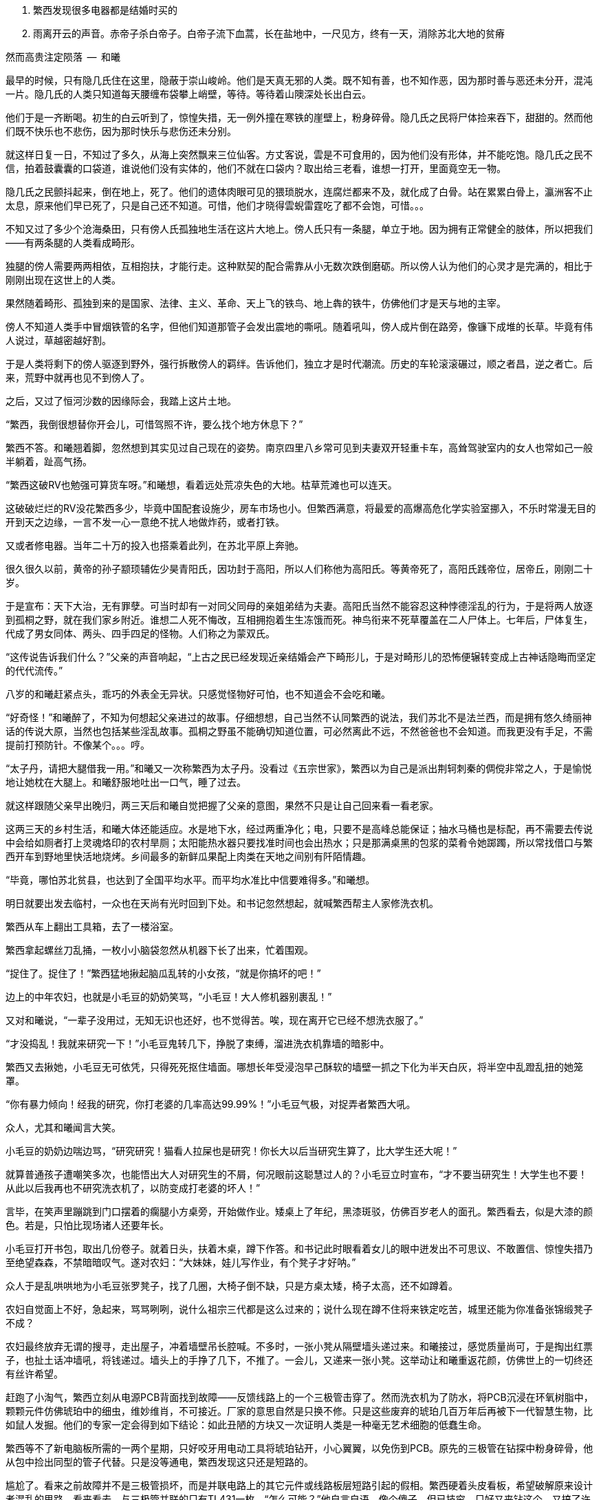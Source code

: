 1. 繁西发现很多电器都是结婚时买的
1. 雨离开云的声音。赤帝子杀白帝子。白帝子流下血蒿，长在盐地中，一尺见方，终有一天，消除苏北大地的贫瘠

// quote
然而高贵注定陨落        --  和曦

// 20-1-2 后文早已写成，反而近几日才想完开头。 这些神怪短文难写至极，写了也未必能增色一分，唉。

最早的时候，只有隐几氏住在这里，隐蔽于崇山峻岭。他们是天真无邪的人类。既不知有善，也不知作恶，因为那时善与恶还未分开，混沌一片。隐几氏的人类只知道每天腰缠布袋攀上峭壁，等待。等待着山隩深处长出白云。
// 刻意用模糊的说法，“不知作恶”，既可以是不知道去作恶，也可以是不知道自己作的是恶。这里是第二种。

他们于是一齐断喝。初生的白云听到了，惊惶失措，无一例外撞在寒铁的崖壁上，粉身碎骨。隐几氏之民将尸体捡来吞下，甜甜的。然而他们既不快乐也不悲伤，因为那时快乐与悲伤还未分别。

就这样日复一日，不知过了多久，从海上突然飘来三位仙客。方丈客说，雲是不可食用的，因为他们没有形体，并不能吃饱。隐几氏之民不信，拍着鼓囊囊的口袋道，谁说他们没有实体的，他们不就在口袋内？取出给三老看，谁想一打开，里面竟空无一物。

隐几氏之民颤抖起来，倒在地上，死了。他们的遗体肉眼可见的猥琐脱水，连腐烂都来不及，就化成了白骨。站在累累白骨上，瀛洲客不止太息，原来他们早已死了，只是自己还不知道。可惜，他们才晓得雲蜺雷霆吃了都不会饱，可惜。。。

不知又过了多少个沧海桑田，只有傍人氏孤独地生活在这片大地上。傍人氏只有一条腿，单立于地。因为拥有正常健全的肢体，所以把我们——有两条腿的人类看成畸形。

独腿的傍人需要两两相依，互相抱扶，才能行走。这种默契的配合需靠从小无数次跌倒磨砺。所以傍人认为他们的心灵才是完满的，相比于刚刚出现在这世上的人类。

果然随着畸形、孤独到来的是国家、法律、主义、革命、天上飞的铁鸟、地上犇的铁牛，仿佛他们才是天与地的主宰。

傍人不知道人类手中冒烟铁管的名字，但他们知道那管子会发出震地的嘶吼。随着吼叫，傍人成片倒在路旁，像镰下成堆的长草。毕竟有伟人说过，草越密越好割。

于是人类将剩下的傍人驱逐到野外，强行拆散傍人的羁绊。告诉他们，独立才是时代潮流。历史的车轮滚滚碾过，顺之者昌，逆之者亡。后来，荒野中就再也见不到傍人了。

之后，又过了恒河沙数的因缘际会，我踏上这片土地。
// 可以称为原始主义吗？
// 这片大地叫苏北

// 1-23
“繁西，我倒很想替你开会儿，可惜驾照不许，要么找个地方休息下？”

繁西不答。和曦翘着脚，忽然想到其实见过自己现在的姿势。南京四里八乡常可见到夫妻双开轻重卡车，高耸驾驶室内的女人也常如己一般半躺着，趾高气扬。

“繁西这破RV也勉强可算货车呀。”和曦想，看着远处荒凉失色的大地。枯草荒滩也可以连天。

这破破烂烂的RV没花繁西多少，毕竟中国配套设施少，房车市场也小。但繁西满意，将最爱的高爆高危化学实验室挪入，不乐时常漫无目的开到天之边缘，一言不发一心一意绝不扰人地做炸药，或者打铁。

又或者修电器。当年二十万的投入也搭乘着此列，在苏北平原上奔驰。

// 3/29 看了下，居然半年还没写完这一章。。。。
很久很久以前，黄帝的孙子颛顼辅佐少昊青阳氏，因功封于高阳，所以人们称他为高阳氏。等黄帝死了，高阳氏践帝位，居帝丘，刚刚二十岁。

于是宣布：天下大治，无有罪孽。可当时却有一对同父同母的亲姐弟结为夫妻。高阳氏当然不能容忍这种悖德淫乱的行为，于是将两人放逐到孤桐之野，就在我们家乡附近。谁想二人死不悔改，互相拥抱着生生冻饿而死。神鸟衔来不死草覆盖在二人尸体上。七年后，尸体复生，代成了男女同体、两头、四手四足的怪物。人们称之为蒙双氏。

“这传说告诉我们什么？”父亲的声音响起，“上古之民已经发现近亲结婚会产下畸形儿，于是对畸形儿的恐怖便辗转变成上古神话隐晦而坚定的代代流传。”

八岁的和曦赶紧点头，乖巧的外表全无异状。只感觉怪物好可怕，也不知道会不会吃和曦。

“好奇怪！”和曦醉了，不知为何想起父亲进过的故事。仔细想想，自己当然不认同繁西的说法，我们苏北不是法兰西，而是拥有悠久绮丽神话的传说大原，当然也包括某些淫乱故事。孤桐之野虽不能确切知道位置，可必然离此不远，不然爸爸也不会知道。而我更没有手足，不需提前打预防针。不像某个。。。哼。

// 4/5 很久没写，一直在看网络小说，奇怪于为何如此勾人。没什么收获。

// 4/8
“太子丹，请把大腿借我一用。”和曦又一次称繁西为太子丹。没看过《五宗世家》，繁西以为自己是派出荆轲刺秦的倜傥非常之人，于是愉悦地让她枕在大腿上。和曦舒服地吐出一口气，睡了过去。

就这样跟随父亲早出晚归，两三天后和曦自觉把握了父亲的意图，果然不只是让自己回来看一看老家。

这两三天的乡村生活，和曦大体还能适应。水是地下水，经过两重净化；电，只要不是高峰总能保证；抽水马桶也是标配，再不需要去传说中会给如厕者打上灵魂烙印的农村旱厕；太阳能热水器只要找准时间也会出热水；只是那满桌黑的包浆的菜肴令她踯躅，所以常找借口与繁西开车到野地里快活地烧烤。乡间最多的新鲜瓜果配上肉类在天地之间别有阡陌情趣。
// 最后一句要修

“毕竟，哪怕苏北贫县，也达到了全国平均水平。而平均水准比中信要难得多。”和曦想。

// 4-9
明日就要出发去临村，一众也在天尚有光时回到下处。和书记忽然想起，就喊繁西帮主人家修洗衣机。

繁西从车上翻出工具箱，去了一楼浴室。

// 10/1
// 自7月以来，因为天暑且未有空调，常热得丧失理智，故弃之多时。自今日，徐徐拾回，另将写小段小品，当未有长篇时的锻炼，并且多少省些事，当写到这些章节时

// 和曦父带和曦，和曦带繁西考察家电下乡事，本是好事，但也必须有持续的政治才行。一路所见，所闻，所感。太多来自鄂东老男孩。

// 10/3 

繁西拿起螺丝刀乱捅，一枚小小脑袋忽然从机器下长了出来，忙着围观。

“捉住了。捉住了！”繁西猛地揪起脑瓜乱转的小女孩，“就是你搞坏的吧！”

边上的中年农妇，也就是小毛豆的奶奶笑骂，“小毛豆！大人修机器别裹乱！”

又对和曦说，“一辈子没用过，无知无识也还好，也不觉得苦。唉，现在离开它已经不想洗衣服了。”

“才没捣乱！我就来研究一下！”小毛豆鬼转几下，挣脱了束缚，溜进洗衣机靠墙的暗影中。

繁西又去揪她，小毛豆无可依凭，只得死死抠住墙面。哪想长年受浸泡早己酥软的墙壁一抓之下化为半天白灰，将半空中乱蹬乱扭的她笼罩。

“你有暴力倾向！经我的研究，你打老婆的几率高达99.99%！”小毛豆气极，对捉弄者繁西大吼。

众人，尤其和曦闻言大笑。

小毛豆的奶奶边喘边骂，“研究研究！猫看人拉屎也是研究！你长大以后当研究生算了，比大学生还大呢！”

// 10/5 昨天姪女胡祈月来，带来好些新思想
就算普通孩子遭嘲笑多次，也能悟出大人对研究生的不屑，何况眼前这聪慧过人的？小毛豆立时宣布，“才不要当研究生！大学生也不要！从此以后我再也不研究洗衣机了，以防变成打老婆的坏人！”

言毕，在笑声里蹦跳到门口摆着的瘸腿小方桌旁，开始做作业。矮桌上了年纪，黑漆斑驳，仿佛百岁老人的面孔。繁西看去，似是大漆的颜色。若是，只怕比现场诸人还要年长。

小毛豆打开书包，取出几份卷子。就着日头，扶着木桌，蹲下作答。和书记此时眼看着女儿的眼中迸发出不可思议、不敢置信、惊惶失措乃至绝望森森，不禁暗暗叹气。遂对农妇：“大妹妹，娃儿写作业，有个凳子才好呐。”
// 不知苏北乡谈该怎么说，乱写的。
// 森森，丞相祠堂何處尋，錦官城外柏森森

众人于是乱哄哄地为小毛豆张罗凳子，找了几圈，大椅子倒不缺，只是方桌太矮，椅子太高，还不如蹲着。

农妇自觉面上不好，急起来，骂骂咧咧，说什么祖宗三代都是这么过来的；说什么现在蹲不住将来铁定吃苦，城里还能为你准备张锦缎凳子不成？
// 这段要好好修，需三反将来吃苦。

农妇最终放弃无谓的搜寻，走出屋子，冲着墙壁吊长腔喊。不多时，一张小凳从隔壁墙头递过来。和曦接过，感觉质量尚可，于是掏出红票子，也扯土话冲墙吼，将钱递过。墙头上的手挣了几下，不推了。一会儿，又递来一张小凳。这举动让和曦重返花颜，仿佛世上的一切终还有丝许希望。

// 10/6
赶跑了小淘气，繁西立刻从电源PCB背面找到故障——反馈线路上的一个三极管击穿了。然而洗衣机为了防水，将PCB沉浸在环氧树脂中，颗颗元件仿佛琥珀中的细虫，维妙维肖，不可接近。厂家的意思自然是只换不修。只是这些废弃的琥珀几百万年后再被下一代智慧生物，比如鼠人发掘。他们的专家一定会得到如下结论：如此丑陋的方块又一次证明人类是一种毫无艺术细胞的低蠢生命。

繁西等不了新电脑板所需的一两个星期，只好咬牙用电动工具将琥珀钻开，小心翼翼，以免伤到PCB。原先的三极管在钻探中粉身碎骨，他从包中捡出同型的管子代替。只是没等通电，繁西发现这只还是短路的。

尴尬了。看来之前故障并不是三极管损坏，而是并联电路上的其它元件或线路板层短路引起的假相。繁西硬着头皮看板，希望破解原来设计者混乱的思路。看来看去，与三极管并联的只有TL431一枚。“怎么可能？”他自言自语，像个傻子。但已技穷，只好又来钻这个。又搞了许久，换上新的TL431，洗衣机就此好了。繁西大感意外，在他的经验里，除非雷击，431是不会坏的。这也是一开始误入歧途的根由。

弄了快一小时，终于修好，轻松下来，才重回现实。和书记依然与老乡聊天，小毛豆写作业，和曦坐在边上看做好的卷子。

繁西强行把脑袋挤进去，形成新三头同盟。和曦大不满，我们女生谈话，怎能给男生听！繁西不睹杀气之眼，专逗小孩，“你这么皮，成绩一定差。和哥哥当年不好比，老考班上第一。还做什么作业，出门逮蚂蚱去吧。”

小毛豆闻言，皱眉恨恨道：“学校教的都是过时的死知识。以后有出息的肯定不是第一名！”

繁西搔头，谁想竟然猜中。和曦解围，“有次听人说，杨振宁还是李政道进过，一个班上第一名和最后一名都成不了才。”不对，好像我经常班上第一。。。算了，哪怕天王老子的预言也按不住官二代和大小姐我！
// 闻诸张可南。日月已久，忘是杨是李。张熟二人，尤昵于李。对杨李纠纷，看法与俗议不同。

// 10/7
小毛豆又做了几题，偷偷凑到和曦耳畔，“杨金红最傻最臭美。她爷爷得了癌，妈妈瘫了。大家都说她将来会嫁得好。”

额，和曦败给了逻辑，仅知道杨金红是隔壁家的孙女，正想多管管邻里闲事，忽见繁西锲而不舍，仍撑着头偷听。

“哼，繁西你胆敢偷听我们女生的悄悄话！”和曦嗔怒，“居然有脸吹自己成绩好，你成绩好？你还是人么？”

说着，和曦拿出小毛豆的卷子，“就用小学生题目考考你。”小毛豆正写得烦，愉快丢笔鼓掌。两个女生交头接耳，选中一题，“在用光学显微镜观察装片时，由于突然停电导致视野偏暗。班里同学采取如下措施，合理的是。。。”

“停！停！”繁西鬼叫，“停电了，该下班下班，该睡觉睡觉。再说我看显微镜长了头晕，都是外接医用全彩显示器，几十万一台，贵翻天！配有八百种图像增强算法，自动锐化所需的细节，谁还傻傻看目镜？”

“懒骡上磨屎尿多！”小毛豆用力插腰，“我看你完全不会！！世上哪有看显微镜头昏病！”

繁西一顿，椅背上的晃动止步了。他略带怀疑地问，“你们不会从没用过显微镜吧？”

小毛豆点头，“我们上课只学习原理。老师说学期结束时要借一台。”

和曦心尖一颤，这“科学”卷上显微镜的条目可不少，谁想学生们只能靠想像。。。

一大一小两位女生商量着又抬出一道，“小明爱好科学喜欢实践。他捉了五条蚯蚓，在日光下用树叶纸张反复遮蔽，但蚯蚓没有反应，说明蚯蚓____”这题标准答案是“没有视觉”。

繁西向后倾倒，摸摸肚皮，“太简单了。蚯蚓和小毛豆一样，上课爱睡觉，当然对日光变化没反应。等到开饭，他俩比谁都快。”

这。。。繁西竟猜中了下一题。下一题在问“蚯蚓边上放上饵料，它们爬向食物，说明了什么？”

这组题目还有最后一道开放问答，“如果你是小明，你还想知道有关蚯蚓的哪些知识？”

繁西眉飞色舞，“听说蚯蚓雌雄同体。那么他们倒底是贴烧饼互相插还是自己插自。。。唉哟！”

和曦举凳子打的繁西鸡飞狗跳。小毛豆捂嘴笑，“怪叔叔果然比老师有趣。”

// 10/18
闹了一阵子，和曦困意泛上来，看文件熬到凌晨五点才将来此之后的堆积批完，交给助理带去镇上用快递发走。这本是和曦在外工作的正常流程，但以前从未呆过偏远小城，于是花费几天才彻底理顺。

靠在繁西肩上，垂垂睡去。繁西无事，见和书记谈性正浓，只好无聊翻小毛豆的试卷。每看是不严谨处，不免面露哂笑。不一刻也只笑了七八次。又看到一题，眉尖不由锁紧，脸上现出忿恚之色。

倚靠的肩头变得僵寒如铁，和曦顿开梦眼，慢慢见到他面上青红翻滚，颤抖着似欲中风。什么事又惹到你啦？顺着手指，见卷上有如是题：

//quote
小明做实验测量物体长度得到五个数据（单位cm）：12.01，12.02，12.02，12.01，12.12。其中一个是错的，请问是哪一个？并计算它的长度。

小毛豆答：12.12，12.015。和曦看去觉的尚好，这能有什么问题？

繁西邪眼大盛，“亏这卷子叫科学常识！原来教学生的不是科学而是对科学的迷信！”

光骂人不论述，真的好么？

繁西强压心火，声音像从磨盘里缓缓压出，“作者怎么知道5个数据中有一个是错的？难不成太上老君托梦说的？无非某个数字偏离了出题者心中的数据太多，于是被他人为判为错的！然而出题者心中的正确从不代表客观世界的正确。或者这样说，你如果已知正确的数据是多少，那么你根本不该再去测量！你都已知了，为什么还要浪费时间精力金钱再测？人类之所以去测量，正因为我们不知道正确的数字是多少啊！”

愤怒让他口齿不清，和曦并未信服，翻开卷首说，“这写着北京名校名师系列。他们还不如你懂？”

繁西更气，扯开嗓门，“就算东皇太一、如来佛祖、阿里巴巴一齐到来，我也不改！因为我是对的！记录下来的实验数据就没有**错误**的！都是你必须在分析报告中面对的惨烈真实！不管它合不合你的心意。如果可以自由裁定哪些数据是**正确**的，小保方晴子就该得诺贝尔奖，而不是像现在这样，身败名裂褫夺学位，害导师笹井芳树自杀！出题的别说北京名师，就算是中科院院士也只证明了他根本不懂科学，不明白科学的本质是什么！何况那个12.12影响了方差，也许比其它数字更能反映事物的真正特征！比如被测量物会随时间或温度伸缩。”
// 好久不研究统计学，这里的表述还有待再次校验

科学还有本质？算了，不逆捋这头顺毛驴了，和曦自认比嗓门不过，加上繁西多半认识那什么什么方树晴子。谁想小毛豆抬头，崇拜地对繁西说，“叔叔，虽然你说的话我一句也没听懂，但看上去好有道理的样子。如此说来，你虽然会打老婆，可只要我不是你的老婆就不用担心的。”

作业写完，呱咭呱咭。

// 10/11
和曦问：“小毛豆，你平时也这么爱讲话？”

小毛豆点点头，咕咕笑，“我早上醒过来就讲话，直讲到睡觉。他们都说我上辈子是哑巴，下辈子也是哑巴，只好这辈子讲三辈子的话。”咭呱咭呱。

说笑间，小毛豆忽见窗囧已含糊，惊起，掏出本子走到天井摊开，又离开三步之遥眯眼。其时晦冥，和曦只知道一团黑暗来回走动。片刻，小毛豆回屋，瞅瞅挂钟，将时间记录下来。

和曦怪问其故，得知她在记录日落的时间。打开记录本，和曦见整本画满了各色植物，其中还有几种蔬菜因特征过于明显连她都认得。之后还逐日写下了日照、风像、气压、湿度种种。繁西凑来，啧啧称奇，“小毛豆真的在搞研究，你像她这么大时不晓得在搞什么哟。”

这个。。。和曦记起那时刚刚开始对男女情感有兴趣，成天捧着言情小说你侬我侬。。。

别人看中她的研究，喜悦从她体内涌出，牵连着每个人。她跑上楼，又取回几个本子。和曦一一看了，心中惭愧，想不到小小小小小小小小的一个小毛头，也有如此恒心。

和曦收起轻视，虚心请教。小毛豆道：“我最关心植物的生长。经我研究，日照、肥力、株距、温度等放因素都会对植物成长产生至关重要的影响。所以未来一定能从我的记录中破解庄稼产量的奥秘！”
// 不畅 加上 可大人只会加化肥

// 10/12
和曦再问初衷，小毛豆特别自信道：“破解植物密码，爸爸妈妈就会留在家种地，外面什么好，总不回来。。。我们农民就该干农民的事。成天在外面打工算什么事？”望着门外天穹里的无边黑夜，终于安静下来。

繁西更得意，向椅背大仰，“小毛豆，可惜你只知其一，不知其二。过去几千年像你一样聪明的小毛豆子很多，他们也想到了你想到的。他们也花费一生时间勤勤恳恳地记录，期望从中确译植物产量的密码。可直到二十世纪初年，农业的进步总是有限。为什么？这是为什么呢？”

见小毛豆延颈决眦，繁西继续，“好，假设我们有甲、乙两种稻谷种子，分种在两块田。收获时发现甲种产量比乙种多10%，是否可以认为甲种比乙种高产呢？不能！因为影响农业产量的因素实在太多，太多了！世界上不可能有两块肥力完全相同的土地，乙种地里也许田鼠多或者旱涝过。甲地也许更偏，践踏少，或者日光多，雨水足。。。无穷无尽的巧合都可以解释10%的差异。所以几千年来，不管古人如何努力进取，除非两种庄稼差别巨大，巨大到傻子都能区分。农业连产量迷思都解决不了，又何谈进步？”

“也别小瞧10%。甚至都不用10%，5%就好。就像复利，多几个5%的进步，比如株距、肥料、时节，累积下来就是100%，200%。”

“世上竟有一门学问，只要经由它就可以排除一切干扰，将多因素问题转成单一问题 。将复杂至极的问题简化到可以落入人类的掌中。它是一切，广大无边。它比魔法更魔法，它堪称人类最伟大的学术。它是一切科学的基础，它混淆了人与神的区别。。。。。它就叫统计学。”

小毛豆似懂非懂，一心憧憬，口中喃喃，“世上竟有如此的神奇。。。。”

// 10/13
和曦看着兴奋热烈的二人，冷笑连连，“蠢，蠢的不可思议。。。繁西这么大人了还这么蠢。小毛豆的父母外出打工，人类历史上最大的空巢与农作物的产量有屁的关系！就算你不知道古话‘谷贱伤农’，上学也该读过《多收了三五斗》！欠收伤农，丰收亦伤农！这些常识还需要外国经济学家告诉你？一个地区的丰收大概也话可能必然只对垄断农业的资本有利！”
// 农业技术越进步，就越脱离农民的控制。比如种子用dna技术，这些农民可以参与？

“曾经农业是美好高尚的职业。土地不择人，不看肤色种族、不看血统，只看汗水和文明。虽然成果并不总能如影随开地映照付出，但大致如是。土地不言，教出的虽算不上君子，可也不会是小人！李逵那样的小人！然而高贵注定陨落。一切都始于工业革命。自那一刻，不管农民手工业者如何努力，地里的产出，手中口中捋荼卒瘏，以至形销骨立、谯翛漂摇的辛劳永远也赶不上大工业的廉价产品，悲惨已刻在他们的生命中。不同的是，发达国家的农民还有两三百年的时间适应，还有殖民地、自由贸易浸泄。眼前这世上最大最贫穷的农业国却只有三四十年。。。一路上不对劲、不合谐处找到了，没有青年。仅有的只是二流子，真正的二流子和别人眼中的二流子。当然，傻子会用特例举例，呵呵，也难怪他们叫傻子。。。”

// 考虑这里分出上下章

// 4-10
村口渐行渐近，父亲指着沿山势生长的村落对和曦讲解江南江北村庄布局的异同。“现在苏南民居多直接盖在公路沿线，村与村之间的界限已经很模糊。”和书记说，“而苏北的村子还保留着原来的构造，团在一处。村民在村内生活，必要时才经村口走向外界的道路。”

繁西猛打方向盘，车体像果冻般震颤两下，拐向上坡入村的岔口。轮胎刺耳的尖啸惊起三五口黑鸦，和曦忽然看见枯草中为苔藓覆盖的界石，石上刻着两个褪色宋体大字——**羽村**。

“羽村。。”和曦一阵突如其来的惊惶，因为这里就是祖母幼年生活的村子。亦是她苦难一生的起点。

**助我者少，啖瓜者多，愿还我蒂。**

不知为何，和曦想起汉朝人的诗，一片酸楚。哪怕相隔两千年，祖母的悲哀未不异于汉时的孤儿。和曦努力张开大眼，让泪从鼻腔流走。

// 4-12
村口早有人立着。是村长的侄子，奉命来款待有意向的投资客。

下车寒暄片刻，一行先寻觅住处。说了几句，和书记忽然问起老槐村下的人家。和曦慌了手脚，只听见心脏将血液嘭嘭地泵向四肢。

那里？村长侄儿也感奇怪，以前来过我们村？“他家倒也合适，就夫妻两个，只是孙二这人。。。呵呵。”

老槐村下自是当年祖母所居，和曦听了父亲与村民交谈，得知祖母的兄嫂早已过世，现在还在那里住的是他们的孙子，孙二。而他，按旁人暗示，是本地出名的二流子。

// 4-13
找空地停稳RV，一众向孙二家前进。和曦难免忐忑，既担心父亲要去报三世九世之仇，又觉得不知该以何姿态去见孙二，说起来不管过去种种，他总算是。。。表哥。

思绪纷飞已久，不由勾住繁西左手，自暴自弃地想，就算天塌下来，也有长子顶着。

见着孙二时，孙二正在锯木头。左脚拖鞋踩着，右手截锯轻快推拉，木屑按节奏从狭缝里喷洒。

见有人来，他丢了锯子，迎上来顺手掸掸背心上的尘屑。和曦看那背心已不知被汗、胶水、泥浆浸成语言不逮的颜色。

// 4-14 
聊了几句，孙二纵声大笑，粗野不驯道：“有钱没钱，只管来住。”

和曦瞟瞟父亲，见他神色如常，放下心来，毕竟过去几十年了，施暴者与孤儿早已成灰，罪不及妻孥，也没必要和眼前不知情者算账啦。

焦虑丢开，风日也一下顿开阴霾，和曦隐于人后偷笑着，打量表哥。

见他身材只比自己高了一寸，还略佝偻，所好关节粗大，手脚有力，望之竟有些雄奇。脸却是猪肝色，可能溺于酒醆，光日晒不应如此。头发长到男子的极限，现时为汗浸湿、乱蓬蓬一坨黏在头壳。

孙二转身领人进屋，刚进门就见他的妻子闻动下楼。和曦近日看多了典型的农妇——身材走样，面色黝黑，穿着不合体无剪裁的劣等化纤外衣，只会笑，见外人半天也说不上几句话。

孙二娘忙去安排茶水。
// 三天只憋出七百多字。。。也就最后一天才写多点

// 4-17
众人站立处正是客厅。和曦总觉眼熟，果然这边风俗都差不多，客厅墙上从地面到大约一样高全贴瓷砖。多是灰色米色等纯色，也还淡雅，只是不晓得为何在瓷砖上总要再加一排腰砖，砖面上花红柳绿、跑马人物、长海巨鲸，应有尽有。这些喧嚣把原有的那一丝雅致吓跑，仿佛进了马戏团、迪厅，随时都能嗨起来。

和曦叹气，也许是为了防止墙面返潮，也许此地人只喜欢公共厕所的美。又去看大门正对的堵墙，不出所料，供着父母遗相。相片上自然是各种毛主席。眼前的是**毛主席去安源**。和曦问过多次，答案名异，有说敬爱，有说避邪。诸鬼见了毛主席，不管魑魅，还是魍魉怕都要吓得活过来，而鬼，最大的恐惧也许只有一个**活**字。

和曦还敢往下想，却见繁西蹦出来立在画像前，去学毛主席的姿态，又学红卫兵抬肘拱卫。
// 写的时候没看到这画，等看到了补齐。

轰堂大笑。和曦气的去踢皮猴，繁西扭臀跳开，歪脑袋就念画像旁的对联，“日日财源顺意来，年年福禄随春到”。和曦嘴角扁扁，想：“恶心也罢了，贴都贴反了。”

// 4-18
端过茶，和曦回身坐到木沙发上。沙发红漆覆身，造型随意，体型粗笨，和曦坐着空旷得像在汪洋中漂荡的白舟。

和曦奋力扩胸，两臂才按在扶手之上。她不安地左右蠕动，终于决心舍弃右边。繁西见了，腆颜换位坐到右侧。和曦默契地倚到他身上，舒坦，差点“喵”一声，下巴枕上他的肩头，不再用力支持，鼻头抽抽，“好舒服，像傍人一样。”她想。

孙二转脸看看两头四足的沙发，笑了笑，问起一行人的目的。听说是来投资的，倒露出不解的笑容，说本村地全租给了台湾人搞苗圃，各家只剩些菜地，怕没多大机会。

村长侄子急了，要不是积威之下，差点当场翻脸。猛抬高嗓门，讲起村中资源。

别的和曦也不过心，只顾数繁西劲后的鬣鬃，忽听到本地有龙潭，——————，忍不住想起父亲只中曾经的过往，——————。

// 4-19
愣神一刻，终又丢开，和曦探身取杯，不由看到茶几上摆的照片。一个半大女子，戴着大大的黑框眼镜，国字脸也未化妆，也学着所有人的样子对相框外笑，算得上栩栩如生。可惜对照相来说，栩栩如生怕不算好辞。

孙二见了，笑得温柔，说是他女儿，叫大阳，正在南京艺术学院念什么电脑三维动画制作，本科，大二。

和曦耳朵很灵，记性不灵。到今天才没回忆起大阳究竟学的是什么，从名字上看这专业实在只是一项技术，一门手艺。大学，大学！按说南艺也不是技校刚改的野鸡。。。

“哈？”繁西惊奇，“那也算学问？”

闭嘴！和曦用眼神大声呵斥，禅宗的信徒后悔未观摩这正法眼藏、不立文字的传功现场。

繁西不胆正面质疑，还是忍不住多嘴，“大学扩招就算有一万种好，也有一个坏处。本科学历烂羊头，弄得普通人不能高中毕业就去工作，有才能的还得拼死拼活读到博士三十岁，性欲都读没了。招聘考时考的是造火箭，上班只去拧螺丝。普通人对社会贡献不只有生育么，那么重要的几年。。。”

咚！咚！咚！看来正法眼藏不行，还得当头棒喝方能收拾繁西这种二百五。

// 4-20
孙二并未生怒，至少和曦的读心术看不出。孙二妻听说，急进屋拿出相册把人看。和曦见到大学女生宿舍，南京各种名胜，包括商人发明的那些，甚至还看到了与一位男生的合影。照片中的大阳一如既往的村气。“还好”，和曦想，“至少没被城市和日本嫖客。。。日本人的审美侵蚀。”

一提起女儿，孙二妻不再沉默，幸福在她的絮叨中沉浮，于是众人得知照片中的男生是大阳的男友，已进入了谈婚论嫁的序列，双方父母见过，明年也许就摆酒，毕业即领证。更欣喜的，男孩就是南京本地人，家有两套房，一套在河西，一套在市区。市区给新人住，上班方便。以后大阳永远都是城市人了。
// 有两套房对老南京也不是不可想像的事情

“对。”回应着孙二，和曦道：“河西房子最贵，除了以前单位分配，买的起的都是有钱人。”

孙二更加喜悦，竟乘时鼓起勇气，请和书记们看顾女儿。在场的南京人欣然许诺，下一秒面无表情熟练无比地就此遗忘。

宾主尽欢。

// 4-21
和曦就此住下。一连几天村里都派车载着和书记及随从四处转。繁西自然没兴趣跟，半天给村民修电器，半天在村中鬼转，号称探险。或去湖中放船，或在荒坟野茔长朝中午睡，或爬树观察鸟巢，或追逐鸡鹅穿篱越寨，干尽猫嫌狗不爱的坏事。

这天，和曦从午睡中匆匆醒来。有窗户无窗帘，两眼给太阳晃的生斑。慢慢坐起，凭着窗台和三楼的高度，望着门口池塘里浮着的一阵灰鸭。那是孙二养的，也是和曦眼中他唯一的正经事业。

随着接触的增多，和曦对孙二观感逐日向好。经常见人来找，找孙二去评理。和曦对这种落后的生活方式竟有绝大兴趣，常跟了去听听家长里短。她也不怕旁人的看法，径用珍·古道尔靠着观察猩猩出名来回应质疑。

和曦也常见人来存钱或取利息。她知道表哥正运营着“非法集资”的庞氏骗局。当然村民们觉得这是新金融，是城里人最流行的生活方式，只要自己不是最后入伙的那个。和曦竟无力反驳，因为这是铁一样的事实。她只好提醒表哥12%的月息实在太高，不可能持久，正常公司也不可能挣这么多。孙二哈哈大笑，说他的利息给低了，都没什么人来存，就这村里还有14，16的。乡里那些搞的大的，有19，20的，几千万的盘子。他们不怕，还轮不到他这个两百万小盘子担心。和曦无言。

和曦还是劝他把心思放在养鸭上。在她看来，这才是农村人正经事。

// 5-15
车停了。和曦怀着不可告人之笑下车，并未料到很快就将想起孟任与她的八位石榴将军。

这。。。和曦惊了，眼前是。。。，四列完美的长方体，分列道路两侧，沿路展开。脚边巨石脸上毫无表情地写着——羽山新村。

和曦立时被盒子世界统治的恐惧砸中。是的，刚来农村那日，因为向窗外远眺时，只看见满眼的几何上完美长方体，而患上方头人病。

方头人病，据繁西介绍，学名Rectangle Head Disease，简称RHD。罹患此病者目视万物都由大小不一的长方体堆叠而成。正常人类在患者视野中酷似科幻电影中方头方脑的愚蠢机器人。体现‘万物可方’的哲学原理，因此而得名。

和曦赶紧揉眼，快把眼珠扣下来时，一切才恢复。怪不得世上有种职业叫建筑师呢，她想，虽说世上一切房屋归根到底都是长方体，虽说普通人的房子也没必要非得‘隔离天日，北构西折，廊腰缦迴，簷牙高啄。各抱地势，钩心鬬角。’但一个长方体，几何上的长方体，仅需长、宽、高三个变量就可以唯一定义，放在人眼中不说丑陋，看多一眼也觉得乏味。

孙二看在眼中，已知她没币。也不在意，等她问时就说，我们农村人盖房子，没有图纸那些东西。图纸都装在包工头的脑袋里，而且这样盖房子得到的面积最大。

// 6-3
龙池、娘娘庙，来羽村初日已塞满耳道，是村民寄与厚望的旅游资源。和书记早被村民驾着看过。只和曦听了此二处的神奇后全无欲念。可最近太无聊，静极思动，才吵着也要去看。

一路上，灵活的和曦又一次娴熟切换成女权斗士，将孙二骂的狗血喷头。骂中国人永远不会改，五千年的历史没有别的，字里行间处处充满了把女性当成牲口性奴的历史。连一个小小村霸做梦也盼着有两个女人脱光了在床上服侍！说不定，还要看两个女的对磨才能硬起来！妈的！

骂了有十分钟，全无重样，口渴，吞水，偷偷瞟繁西，望他能幡然悔悟。谁想两眼散光，差点溺死在口水中的繁西，思索片断，竟道：

**“你和孙二按我国现行婚姻法完全可以结婚的。”**

**What the F!U!C!K!!!!????**

噗！咳咳！繁西这醋怕喝到大西洋了吧！一道酸箭从和曦口鼻奔涌而出，有些还回呛入气管。一时间千百种情感奔流激荡，汇集于身，不晓得是甘甜酸苦。

“所以，你吼了十分钟的男女平等，人人平等。可当别人把你和孙二看成一对，你立刻本能地，打内心深处、潜意识里觉得他根本配不上你。把与他联系在一起看成侮辱，认为只有孙二娘、菊英，这群农妇才能是他的配偶，不是吗？”

放屁！婚姻还要看年龄、样貌、收入、社会地位。。。。总之，只要我们把婚姻匹配的要素移出人人平等的蕃蓠，于是所有人还是平等的，我与孙二也是不可配对的，人人平等又可以舒服地躺在人类历史最伟大的进步之上！

就好像高考，总要达到一定的分数才能上南大。分数所映了天赋家庭，啊，不，分数绝对不是出身家庭这些没用的，分数仅仅只是平日几年如一日努力的结果。哈哈哈哈。

何况，什么是平等平均也不是你说了算，也不是王实味说了算，党中央说的才算！

繁西不敢抵挡，换个角度，“所以虽然人人平等，可教育资源必须向那些高分，上了南大分数线的倾斜，这才是平等的真意，对吧？”

**不对！！！**

// 6-6 
因为不是平等教传道大弟子，和曦疏于与异教徒的对战演习，一时在诘问下支支吾吾，左支右絀，讷讷的。不像一般传教士可以光明正大地偷换概念；随心所欲地重新定义；正义勇敢地火刑烤人；面不改色地撒谎欺人；圣恩癫痫地炮轰无信者。

繁西也不多说。和曦见他嘴角孕笑，更是感伤。我还以为。。。以为他是在乎我才吃醋的，原来只是戏弄人！

开车兜了半小时，仍未到达孙二口中十分钟必到的娘娘庙。野外就是如此，GPS人为的不准，加上娘娘庙尚不属地图名胜。好不容易看到旷野高田里一位女子正孤独地在旱风夕阳下亹亹劳作。繁西停车，跑去问津。

和曦隔着车窗，看繁西与人指手划脚，不得要领多时。她看着大草帽、白披肩、开裂嘴唇、紫红面颊、夺人生气的脸蛋，顿生警醒。于是下车，去当翻译。

终于，在红日将堕之际，二人赶到了。

//6-7
和曦失望的次数太多了，谁想到惊喜

娘娘庙与和曦心中远离红尘的逸世兰若大相径庭，甚至是黑白分明。它只有处于山顶的青砖平房，没有花林，没有曲径，没有出尘逸世，幸好还有块锻炼眼力的名牌，不然准以为是农家而错过。

和曦站在庙前的小湖畔发呆，想着村里人说起它时眼中的光彩。村民说娘娘庙前的小湖是女娲娘娘的洗脚盆。。。

不对，有位秃头手上串珠子人士跳出来，说它是观音娘娘的洗脚盆。两个抛开话题，为了中国女神和印度女装大佬的洗脚盆所有权展开了绝死的肉体辩论。血花天坠中，观音侥幸赢下，于是历史这般书写：

//6-8
救苦救难大慈大悲新在中国安家的南海珞嘉山观自在菩萨，发下地狱不空誓不成佛的宏愿！行役到我们泗上地方。因太过疲劳，于是落地歇憩。菩萨焦渴难耐，对眼前莽荒大地道：要有洗脚盆。于是就有了洗脚盆，事情就这么成了。菩萨很满意，又对眼前说：要有洗脚水。于是碧波百顷十里荷花在眼前荡漾。菩萨很满意，事情就这么成了。等菩萨休息完毕，他指着湖水对赶成看热闹的乡民说，等这湖水干涸之时，泗上也能和苏杭一样成为人间天堂。后来土人就在此地盖了娘娘庙，每天燃金烧银供奉。只是拜了几百上千年，湖水从未涸过一日。

这个。。。听了这狮首牛角鹿身象足驴尾巴的杂拌神话，和曦只涌起一个念头，观音菩萨就是来害人的吧！

//6-9
庙祝见有客至，因为绝少见生人，格外热情。和曦见他畜髪留鬚，并非出家人装扮，心生不敬。想起刚那个村妇露出的娇羞神秘的微笑，还说娘娘庙里的和尚不灵的，干啥还去？和曦当时追问，那农妇矮头又现出神秘之笑，仿佛少女遇见妇科男医生，狃狔道：他们不灵的，他们都是职业和尚，下班抱老婆孩子的。
// 未尽

只是没想到眼前的和尚连上班时装一下世外大德的兴趣都缺乏。

啊，不对，和曦惊觉，如果仅仅因为眼前和尚有老婆有孩子过性生活就瞧不起，觉得他不灵，那自己岂不是落到孙二娘菊英麦田农妇等广大劳动妇女的档次？

和曦知道印度这文明古国一向有苦行僧的传统。不管怎样巧妙的辩解，在她看来苦行僧是用某种常人无法忍受的苦难，向神或大宇宙交换利益。比如有沙门
（百喻经有的是例子，有闲心时找一个）

和曦想，自东汉以还，中国人逐渐被西方印度哲学洗脑。。。浸染。所以路上愚妇也是这种心态。在那愚妇看来，和尚终生不犯淫戒，不与异性性交，不享受性快乐性高潮阴茎抽搐，才能从佛祖/佛教宇宙中获得超自然力，才是**灵**的。

和曦当然不能完全证否这种理论，但她免不了觉得这想法愚不可及。

和曦还知道，从一份王朔访谈录里，文革结束后的那二十年，人们一度当成生命力的具现。在当时的文学作品中，作家将改造这古老疲惫民族的希望寄托在性解放上。

不管哪种意见，和曦都觉得这些把性升华成主义者
// 暂时卡壳


// 7-29
和曦从RV里醒来，恍惚。艰难地认出车内装饰，抱头半日，才明白方才与繁西一起逛了本地名胜——龙池，再后来。。。完全丧失了回到RV的记忆。

爆炸，又爆炸，连续爆炸，同一时空车内多处爆炸，繁西不得不付出代价，使用神术。于是紫色闪电在烟雾里时隐时现，盘旋曲折，俨然消失，却又立即引动簇生电蛇，进而充满空间。就在危急之时，繁西中断了反应。这是华胥氏的天赋，将化学反应速度降低到肉眼可见的缓慢，毕竟化学反应的本质也不过是电子的迁移。

正想找点饮料提神，却不惊奇地发现怀里还放着一小串吃剩的葡萄。可惜刚才吃得太快，连果穗也一并咬掉，不然还可以问问繁西这稀奇葡萄的来历。

和曦气咻咻地又扯下几粒，嘎吱嘎吱咬的满嘴流汁，可繁西恍若不觉，两眼凝固在他的实验上。

和曦便问，“你上次那个怎么样了？爆起来橙色的那个？”

沉默很久，繁西才冷淡答了一句，“那是铂基的，炸起来太贵。你不懂，还有些基础问题没解决。”

算了，反正男人也靠不住，越关键的时刻越靠不住。和曦无人陪伴，只好自己动脑。想了想，理出了大概。

不和几千年前，蚩尤死了，自己去看热闹，失望而归。巫咸他们找到了不死草去守护尸体，直到自己变成尸体。蚩尤的血从颈中流出，是白的，流成了长河，腥臭无比，号曰五腥，流经之处寸草不生，再也不能耕种。慢慢的，他的血还化成妖物，自称赤帝之子，不断自相残杀，他们称之为**道**。他们有时还会合起来猎杀白帝子，也就是我。。。的孩子。

不清楚为什么，羽山是大荒与世界的交叠之处，是现实与神话纠缠扭结之后，是以我无意中再入大荒，击杀了赤帝子，终结了无尽的杀戮。

大概吧，她苦笑，这一切只是梦呓。荒唐不经！比如大荒中的我与平时判若两人，完全是随心所欲的破坏女神！明明平日的和曦又温柔又娴淑！

和曦放弃了更深的探究。痴人说梦，痴人说梦！梦幻还去深究是低等智力的表现，因为。。。因为我们自以为真实无比的生活天知道又是谁的梦幻呢？

// 10/14
(结尾) 两周的旅行终告结束，漆黑的铁马划过漆黑的夜幕向家奔驰。回家啦，终于，和曦撑起懒腰，靠在后座。斜眼见繁西已在打盹，可惜CEO如果不想回家还要通宵，只能像小学生抓紧时间，在交通工具上写作业。

好不容易把Morgan Stanley Global Healthcare Conference上将用的Keynote讲稿又润色一遍，和曦被车晃得头昏眼花，不禁希望人类可以随心所欲地关闭各种神经反射。念及神经反射，忍不住想起繁西常说的Gag reflex。呸！坏蛋！下流胚！你才需要练！你姐姐就属于37%的“幸运儿”不用练！呸呸呸！

喘了一会儿，想起会计催过几次，要将本季个人开支整理出来，于是探向票夹。支票在中国极少使用，但和曦从小看美国片长大，一直羡慕美国人甩大笔在支票本上乱划的神气劲，所以只要逮到机会必然猴子学样。

渐渐翻到尾声，只见一张付给爱玛仕专卖店的票根，不用多想，那只包包眼下正安安稳稳坐在腿上。于是填上“行政”，未来将被金融魔法师亲手化成不可分辨的小数，归入财报SG&A项那天文数字般的公司运营成本里。
//中国通用会计规则好像没有SG&A，而用其它两项代替，但懒得去查，小说而已。

翻过去就是最后一张，咦，这是？只记录了金额两万，漏记时间和payee。扶头半日，终无所获。只得倒回上一张，想起买包时正好接到父亲的电话。如此一来，和曦想起了在小毛豆家借宿的那晚。

床太硬，辗转难眠。繁西肋骨更硬，叠上去更不舒服。只好起身，任窗外的暗月呆看自己。忍不住，还是给小毛豆家留下支票和信。虽是农民，但金额在，他家怎么也会想方法兑现。信中希望小毛豆的父母去南京打工，只要过来，和曦可以为她安排最好的教育。甚至也不用花钱，毕竟公立学校属于人民。

想到这，和曦在存根上快速写下**慈善晚宴即席捐款**。合上本子，闭目养神。可不管如何，总感觉繁西闭着的眼睛灼人。算了，让这事变得纯净也好。划去，替以**自付**。

看着他们蛇蛇蝎蝎的拘紧，将脏兮兮的编织袋放角落，仿佛嫌弃手足长了数寸，喘气粗了数线。和曦肚里直笑，难道我还稀罕你们从地里刨出来的东西？学繁好的模样歪在沙发上，削尖嗓子，老气横秋，“唉呀，我哪里需要感谢。子曰，‘举汝所知。汝所不知，他人其舍诸？’小毛豆这样有天赋的孩子我不推举有的是人推举。贤者不名世，难道不是朋友的罪过？相形之下，今天防这个，明天防那个，以为这才是天下至公。。。”突然间天旋地转，和曦抱头，才明白时代不同了，以后再也不该讲刚才的落后之言！自己犯了时间管理者常有的错误。于是偷偷拭泪，一挥手，女神将这段抹去重来。
// 居然真能把这段无缝加入。我简直是天才。

看着他们蛇蛇蝎蝎的拘紧，将黑不溜秋的编织袋放角落，仿佛嫌弃手足长了数寸，喘气粗了数线。和曦肚里直笑，难道我还稀罕你们从地里现刨出来的东西？学繁好待客的模样歪在沙发上，老气横秋，削尖嗓子，“唉呀，我哪里需要感谢。‘朝为田舍郎，暮登天子堂’常有之事。我顶多送了翅膀，高举腾骞还是靠她自己努力。”

巨大的幸福在和曦胸口翻涌，想着多年前慧眼识珠，在孽孽众人中选中了她，悉心培养，不但改变了她黯淡的人生，人类文明的大厦也因她的贡献而愈加峻极。文明的火焰永不会熄灭，因为薪尽火传，她接受了火种，燃烧了生命，必能将这神圣的火焰传下去。。。永远。。。

什么？？？！！！和曦惊出一身冷汗，“她没有成为统计学家？？？也没选择基础科学？？转而跑去华尔街为树篱服务？？？这次回来接你们去美国享福？不，不不，我没说去汉普顿享福不对。只是。。。只是。。。谁敢在我眼皮底下。。。偷偷改动了时间线？”

哐当，车轴猛地震动了下，和曦梦中惊醒。幸福早已消失，只遗下无能的愤怒。然而。。。她向后瘫倒，我又有什么资格指责。见到更大的世界，人的想法终究会改变的。。。

和曦看向窗外，在漆黑无情的天穹之下，依然是那荒莽凄厉的苏北大地。

// 几年后的小毛豆（放在后面的章节）。和曦尽可能帮她谋划，虽然提了几次，但小毛豆依然有勇气独闯美国。和曦只好谋事以忠。小毛豆亲耳听繁西说过95%的临床会失败，能成功的还大多是病素类，抗生素。亲耳听他说，小的生物公司只有一次机会。所以她成了华尔街狼王。（这是和曦的幻觉）

// 10-04 又看了一遍，感觉本章还要很多次的修改。现在只能算有潜力的粗胚